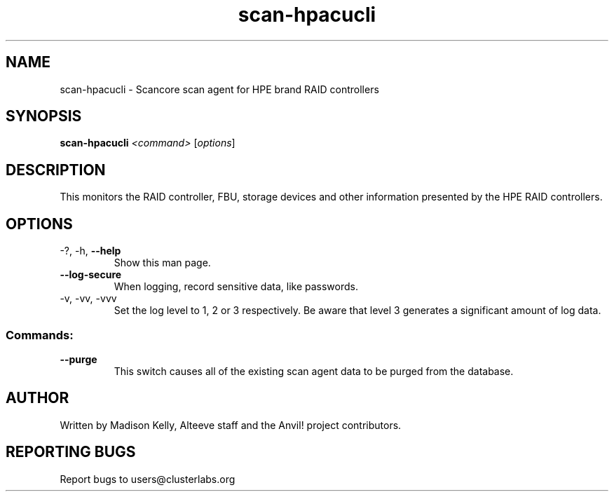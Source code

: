 .\" Manpage for the Anvil! cluster update tool.
.\" Contact mkelly@alteeve.com to report issues, concerns or suggestions.
.TH scan-hpacucli "8" "July 31 2024" "Anvil! Intelligent Availability™ Platform"
.SH NAME
scan-hpacucli \- Scancore scan agent for HPE brand RAID controllers
.SH SYNOPSIS
.B scan-hpacucli 
\fI\,<command> \/\fR[\fI\,options\/\fR]
.SH DESCRIPTION
This monitors the RAID controller, FBU, storage devices and other information presented by the HPE RAID controllers.
.IP
.SH OPTIONS
.TP
\-?, \-h, \fB\-\-help\fR
Show this man page.
.TP
\fB\-\-log\-secure\fR
When logging, record sensitive data, like passwords.
.TP
\-v, \-vv, \-vvv
Set the log level to 1, 2 or 3 respectively. Be aware that level 3 generates a significant amount of log data.
.IP
.SS "Commands:"
.TP
\fB\-\-purge\fR
This switch causes all of the existing scan agent data to be purged from the database.
.IP
.SH AUTHOR
Written by Madison Kelly, Alteeve staff and the Anvil! project contributors.
.SH "REPORTING BUGS"
Report bugs to users@clusterlabs.org
